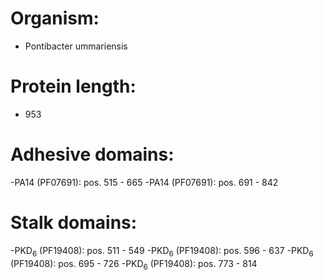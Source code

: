 * Organism:
- Pontibacter ummariensis
* Protein length:
- 953
* Adhesive domains:
-PA14 (PF07691): pos. 515 - 665
-PA14 (PF07691): pos. 691 - 842
* Stalk domains:
-PKD_6 (PF19408): pos. 511 - 549
-PKD_6 (PF19408): pos. 596 - 637
-PKD_6 (PF19408): pos. 695 - 726
-PKD_6 (PF19408): pos. 773 - 814

